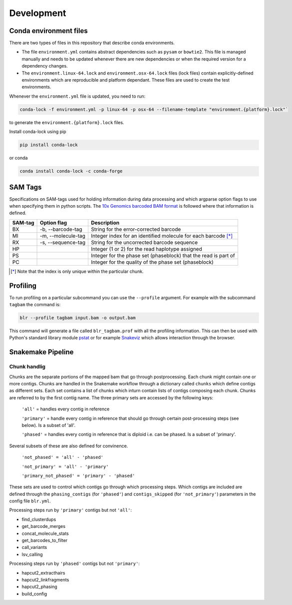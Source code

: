 Development
===========

Conda environment files
-----------------------

There are two types of files in this repository that describe conda environments.

- The file ``environment.yml`` contains abstract dependencies such as ``pysam`` or
  ``bowtie2``. This file is managed manually and needs to be
  updated whenever there are new dependencies or when the required version for a
  dependency changes.

- The ``environment.linux-64.lock`` and ``environment.osx-64.lock`` files
  (lock files) contain explicitly-defined environments which are reproducible and platform
  dependant.  These files are used to create the test environments.

Whenever the ``environment.yml`` file is updated, you need to run:

.. code-block::

    conda-lock -f environment.yml -p linux-64 -p osx-64 --filename-template "environment.{platform}.lock"`

to generate the ``environment.{platform}.lock`` files.

Install conda-lock using pip

.. code-block::

    pip install conda-lock

or conda

.. code-block::

    conda install conda-lock -c conda-forge


SAM Tags
--------
Specifications on SAM-tags used for holding information during data processing and which argparse
option flags to use when specifying them in python scripts. The `10x Genomics barcoded BAM format
<https://support.10xgenomics.com/genome-exome/software/pipelines/latest/output/bam>`_ is followed
where that information is defined.

======= ================== ==============================================================
SAM-tag Option flag        Description
======= ================== ==============================================================
BX      -b, --barcode-tag  String for the error-corrected barcode                        
MI      -m, --molecule-tag Integer index for an identified molecule for each barcode [*]_ 
RX      -s, --sequence-tag String for the uncorrected barcode sequence                   
HP                         Integer (1 or 2) for the read haplotype assigned
PS                         Integer for the phase set (phaseblock) that the read is part of
PC                         Integer for the quality of the phase set (phaseblock)
======= ================== ==============================================================

.. [*] Note that the index is only unique within the particular chunk.


Profiling
---------

To run profiling on a particular subcommand you can use the ``--profile`` argument. For example with 
the subcommand ``tagbam`` the command is:

..  code-block:: bash

    blr --profile tagbam input.bam -o output.bam

This command will generate a file called ``blr_tagbam.prof`` with all the profiling information. This 
can then be used with Python's standard library module 
`pstat <https://docs.python.org/3/library/profile.html#pstats.Stats>`_ 
or for example `Snakeviz <https://jiffyclub.github.io/snakeviz/>`_ which allows interaction through the browser. 


Snakemake Pipeline
------------------

Chunk handlig
^^^^^^^^^^^^^^
Chunks are the separate portions of the mapped bam that go through postprocessing. Each chunk might contain one or 
more contigs. Chunks are handled in the Snakemake workflow through a dictionary called ``chunks`` which define contigs 
as different sets. Each set contains a list of chunks which inturn contain lists of contigs composing each chunk. Chunks are referred to by 
the first contig name. The three primary sets are accessed by the following keys:

  ``'all'`` = handles every contig in reference

  ``'primary'`` = handle every contig in reference that should go through certain post-processing steps (see below). Is a subset of 'all'.

  ``'phased'`` = handles every contig in reference that is diploid i.e. can be phased. Is a subset of 'primary'.

Several subsets of these are also defined for convinence.

  ``'not_phased' = 'all' - 'phased'``

  ``'not_primary' = 'all' - 'primary'``

  ``'primary_not_phased' = 'primary' - 'phased'`` 

These sets are used to control which contigs go through which processing steps. Which contigs are included are defined 
through the ``phasing_contigs`` (for ``'phased'``) and ``contigs_skipped`` (for ``'not_primary'``) parameters in the 
config file ``blr.yml``. 

Processing steps run by ``'primary'`` contigs but not ``'all'``:

- find_clusterdups
- get_barcode_merges
- concat_molecule_stats
- get_barcodes_to_filter
- call_variants
- lsv_calling

Processing steps run by ``'phased'`` contigs but not ``'primary'``:

- hapcut2_extracthairs
- hapcut2_linkfragments
- hapcut2_phasing
- build_config
